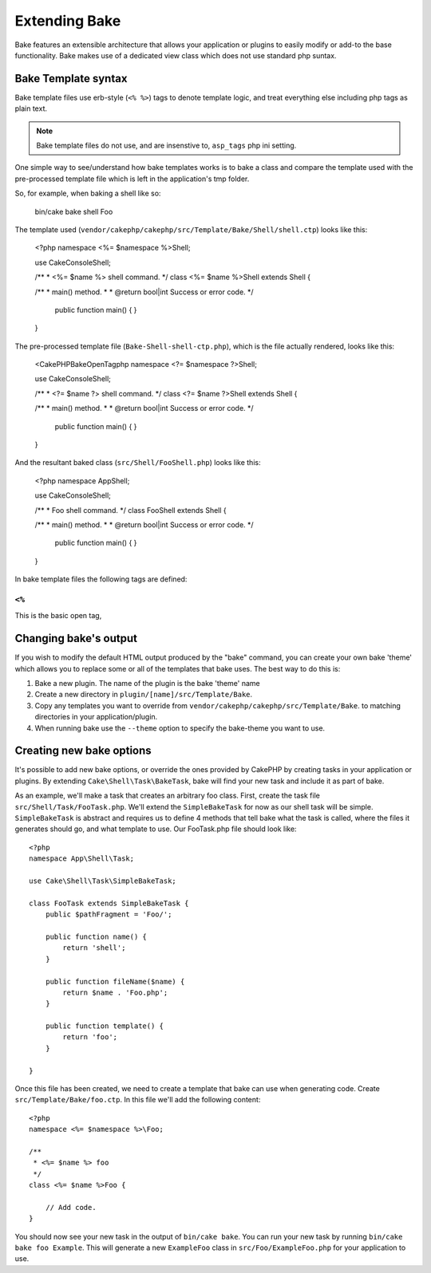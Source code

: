 Extending Bake
##############

Bake features an extensible architecture that allows your application or plugins to
easily modify or add-to the base functionality. Bake makes use of a dedicated view
class which does not use standard php suntax.

Bake Template syntax
====================

Bake template files use erb-style (``<% %>``) tags to denote template logic, and treat
everything else including php tags as plain text.

.. note::

    Bake template files do not use, and are insenstive to, ``asp_tags`` php ini setting.

One simple way to see/understand how bake templates works is to bake a class and compare
the template used with the pre-processed template file which is left in the application's
tmp folder.

So, for example, when baking a shell like so:

    bin/cake bake shell Foo

The template used (``vendor/cakephp/cakephp/src/Template/Bake/Shell/shell.ctp``)
looks like this:

    <?php
    namespace <%= $namespace %>\Shell;

    use Cake\Console\Shell;

    /**
    * <%= $name %> shell command.
    */
    class <%= $name %>Shell extends Shell {

    /**
    * main() method.
    *
    * @return bool|int Success or error code.
    */
        public function main() {
        }

    }

The pre-processed template file (``Bake-Shell-shell-ctp.php``), which is the file
actually rendered, looks like this:

    <CakePHPBakeOpenTagphp
    namespace <?= $namespace ?>\Shell;

    use Cake\Console\Shell;

    /**
    * <?= $name ?> shell command.
    */
    class <?= $name ?>Shell extends Shell {

    /**
    * main() method.
    *
    * @return bool|int Success or error code.
    */
        public function main() {
        }

    }

And the resultant baked class (``src/Shell/FooShell.php``) looks like this:

    <?php
    namespace App\Shell;

    use Cake\Console\Shell;

    /**
    * Foo shell command.
    */
    class FooShell extends Shell {

    /**
    * main() method.
    *
    * @return bool|int Success or error code.
    */
        public function main() {
        }

    }
In bake template files the following tags are defined:

``<%``
------

This is the basic open tag,

Changing bake's output
======================

If you wish to modify the default HTML output produced by the "bake" command, you can
create your own bake 'theme' which allows you to replace some or all of the templates
that bake uses. The best way to do this is:

#. Bake a new plugin. The name of the plugin is the bake 'theme' name
#. Create a new directory in ``plugin/[name]/src/Template/Bake``.
#. Copy any templates you want to override from
   ``vendor/cakephp/cakephp/src/Template/Bake``.  to matching
   directories in your application/plugin.
#. When running bake use the ``--theme`` option to specify the bake-theme you
   want to use.

Creating new bake options
=========================

It's possible to add new bake options, or override the ones provided by CakePHP
by creating tasks in your application or plugins. By extending
``Cake\Shell\Task\BakeTask``, bake will find your new task and include
it as part of bake.

As an example, we'll make a task that creates an arbitrary foo class. First, create
the task file ``src/Shell/Task/FooTask.php``. We'll extend the
``SimpleBakeTask`` for now as our shell task will be simple. ``SimpleBakeTask``
is abstract and requires us to define 4 methods that tell bake what the task is
called, where the files it generates should go, and what template to use. Our
FooTask.php file should look like::

    <?php
    namespace App\Shell\Task;

    use Cake\Shell\Task\SimpleBakeTask;

    class FooTask extends SimpleBakeTask {
        public $pathFragment = 'Foo/';

        public function name() {
            return 'shell';
        }

        public function fileName($name) {
            return $name . 'Foo.php';
        }

        public function template() {
            return 'foo';
        }

    }

Once this file has been created, we need to create a template that bake can use
when generating code. Create ``src/Template/Bake/foo.ctp``. In this file we'll
add the following content::

    <?php
    namespace <%= $namespace %>\Foo;

    /**
     * <%= $name %> foo
     */
    class <%= $name %>Foo {

        // Add code.
    }

You should now see your new task in the output of ``bin/cake bake``. You can
run your new task by running ``bin/cake bake foo Example``.
This will generate a new ``ExampleFoo`` class in ``src/Foo/ExampleFoo.php``
for your application to use.

.. meta::
    :title lang=en: Extending Bake
    :keywords lang=en: command line interface,development,bake view, bake template syntax,erb tags,asp tags,percent tags

